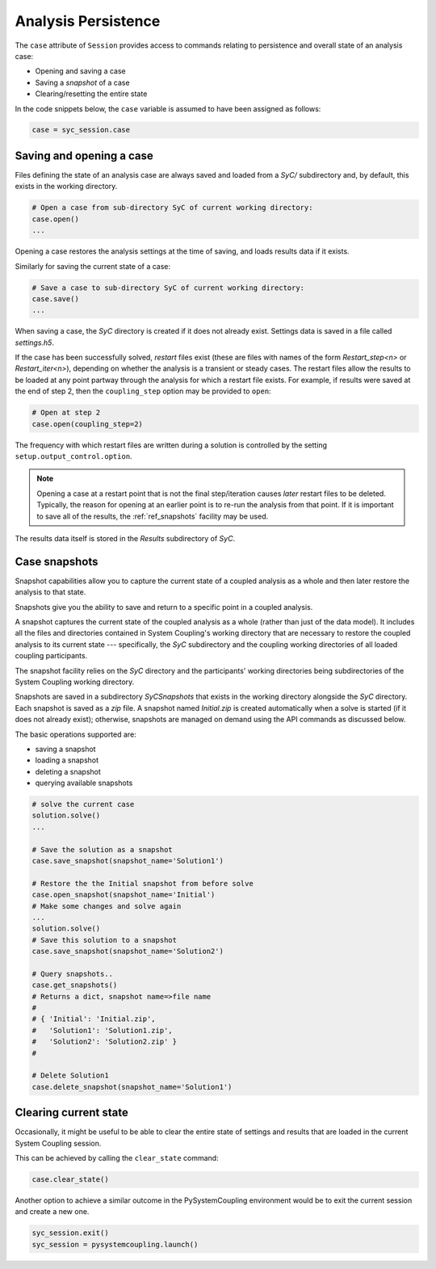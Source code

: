 .. _ref_syc_persistence:

Analysis Persistence
====================

The ``case`` attribute of ``Session`` provides access to commands relating to persistence and overall state
of an analysis case:

* Opening and saving a case
* Saving a `snapshot` of a case
* Clearing/resetting the entire state

In the code snippets below, the ``case`` variable is assumed to have been assigned as follows:

.. code:: python

    case = syc_session.case


Saving and opening a case
-------------------------

Files defining the state of an analysis case are always saved and loaded from a `SyC/` subdirectory and, by default, this
exists in the working directory.

.. code:: python

    # Open a case from sub-directory SyC of current working directory:
    case.open()
    ...

Opening a case restores the analysis settings at the time of saving, and
loads results data if it exists.

Similarly for saving the current state of a case:

.. code:: python

    # Save a case to sub-directory SyC of current working directory:
    case.save()
    ...

When saving a case, the `SyC` directory is created if it does not already exist.
Settings data is saved in a file called `settings.h5`.

If the case has been successfully solved, `restart` files exist (these are files with names of the form
*Restart_step<n>* or *Restart_iter<n>*), depending on whether the analysis
is a transient or steady cases. The restart files allow the
results to be loaded at any point partway through the analysis for which a restart
file exists. For example, if results were saved at the end of step 2, then the ``coupling_step``
option may be provided to ``open``:

.. code:: python

    # Open at step 2
    case.open(coupling_step=2)

The frequency with which restart files are written during a solution is controlled by
the setting ``setup.output_control.option``.

.. note::
    Opening a case at a restart point that is not the final step/iteration causes
    *later* restart files to be deleted. Typically, the reason for opening at an
    earlier point is to re-run the analysis from that point. If it is important to
    save all of the results, the :ref:`ref_snapshots` facility may be used.

The results data itself is stored in the `Results` subdirectory of `SyC`.

.. _ref_snapshots:

Case snapshots
--------------
Snapshot capabilities allow you to capture the current state of a coupled
analysis as a whole and then later restore the analysis to that state.

Snapshots give you the ability to save and return to a specific point in a coupled analysis.

A snapshot captures the current state of the coupled analysis as a whole (rather than just of the data model).
It includes all the files and directories contained in System Coupling's working directory that are necessary
to restore the coupled analysis to its current state --- specifically, the `SyC` subdirectory and the coupling
working directories of all loaded coupling participants.

The snapshot facility relies on the `SyC` directory and the participants' working directories being
subdirectories of the System Coupling working directory.

Snapshots are saved in a subdirectory `SyCSnapshots` that exists in the working directory alongside
the `SyC` directory. Each snapshot is saved as a `zip` file. A snapshot named `Initial.zip` is
created automatically when a solve is started (if it does not already exist); otherwise,
snapshots are managed on demand using the API commands as discussed below.

The basic operations supported are:

* saving a snapshot
* loading a snapshot
* deleting a snapshot
* querying available snapshots

.. code:: python

    # solve the current case
    solution.solve()
    ...

    # Save the solution as a snapshot
    case.save_snapshot(snapshot_name='Solution1')

    # Restore the the Initial snapshot from before solve
    case.open_snapshot(snapshot_name='Initial')
    # Make some changes and solve again
    ...
    solution.solve()
    # Save this solution to a snapshot
    case.save_snapshot(snapshot_name='Solution2')

    # Query snapshots..
    case.get_snapshots()
    # Returns a dict, snapshot name=>file name
    #
    # { 'Initial': 'Initial.zip',
    #   'Solution1': 'Solution1.zip',
    #   'Solution2': 'Solution2.zip' }
    #

    # Delete Solution1
    case.delete_snapshot(snapshot_name='Solution1')

Clearing current state
----------------------

Occasionally, it might be useful to be able to clear the entire state of settings and
results that are loaded in the current System Coupling session.

This can be achieved by calling the ``clear_state`` command:

.. code:: python

    case.clear_state()

Another option to achieve a similar outcome in the PySystemCoupling environment
would be to exit the current session and create a new one.

.. code:: python

    syc_session.exit()
    syc_session = pysystemcoupling.launch()









